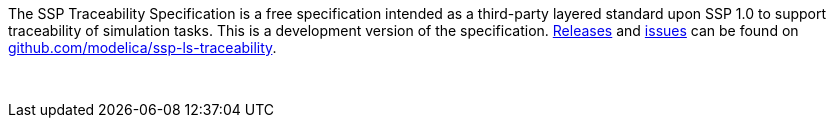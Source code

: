 The SSP Traceability Specification is a free specification intended as a third-party layered standard upon SSP 1.0 to support traceability of simulation tasks.
This is a development version of the specification.
https://github.com/modelica/ssp-ls-traceability/releases[Releases] and https://github.com/modelica/ssp-ls-traceability/issues[issues] can be found on https://github.com/modelica/ssp-ls-traceability[github.com/modelica/ssp-ls-traceability].

{empty} +
{empty}

////
Copyright notice and license information will go here.
////

{empty}
